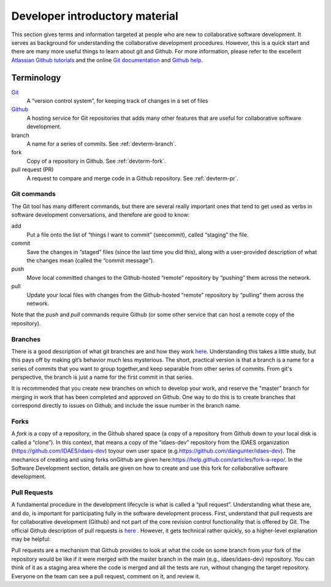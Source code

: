 Developer introductory material
===============================
This section gives terms and information targeted at people who are new to collaborative
software development. It serves as background for understanding the collaborative
development procedures. However, this is a quick start and there are many more useful
things to learn about git and Github. For more information, please refer to the
excellent `Atlassian Github tutorials <https://www.atlassian.com/git/tutorials>`_ and
the online `Git documentation <https://git-scm.com/doc>`_  and
`Github help <https://help.github.com/>`_.

Terminology
-----------
`Git <https://git-scm.com/>`__
    A “version control system”, for keeping track of changes in a set of files

`Github <https://github.com>`__
    A hosting service for Git
    repositories that adds many other features that are useful for
    collaborative software development.

branch
    A name for a series of commits. See :ref:`devterm-branch`.

fork
    Copy of a repository in Github. See :ref:`devterm-fork`.

pull request (PR)
    A request to compare and merge code in a Github repository. See :ref:`devterm-pr`.

Git commands
^^^^^^^^^^^^
The Git tool has many different commands, but there are several really
important ones that tend to get used as verbs in software development
conversations, and therefore are good to know:

add
    Put a file onto the list of “things I want to commit” (seecommit),
    called “staging” the file.

commit
    Save the changes in “staged” files (since the last time you did
    this), along with a user-provided description of what the changes mean
    (called the “commit message”).

push
    Move local committed changes to the Github-hosted “remote”
    repository by “pushing” them across the network.

pull
    Update your local files with changes from the Github-hosted
    “remote” repository by “pulling” them across the network.

Note that the `push` and `pull` commands require Github (or some other service
that can host a remote copy of the repository).

.. devterm-branch:

Branches
^^^^^^^^
There is a good description of what git branches are and how they work
`here <https://git-scm.com/book/en/v1/Git-Branching-What-a-Branch-Is>`_.
Understanding this takes a little study, but this pays off by making
git’s behavior much less mysterious. The short, practical version is
that a branch is a name for a series of commits that you want to group
together,and keep separable from other series of commits. From git's perspective,
the branch is just a name for the first commit in that series.

It is recommended that you create new branches on which to develop your work,
and reserve the "master" branch for merging in work that has been completed
and approved on Github. One way to do this is to create branches that correspond
directly to issues on Github, and include the issue number in the branch name.

.. _devterm-fork:

Forks
^^^^^
A *fork* is a copy of a repository, in the Github shared space (a copy of
a repository from Github down to your local disk is called a “clone”).
In this context, that means a copy of the “idaes-dev” repository from
the IDAES organization (\ https://github.com/IDAES/idaes-dev\ ) toyour
own user space (e.g.\ https://github.com/dangunter/idaes-dev\ ). The
mechanics of creating and using forks onGithub are given
here:\ https://help.github.com/articles/fork-a-repo/\ . In the Software
Development section, details are given on how to create and use this
fork for collaborative software development.

.. _devterm-pr:

Pull Requests
^^^^^^^^^^^^^
A fundamental procedure in the development lifecycle is what is called a
“pull request”. Understanding what these are, and do, is important for
participating fully in the software development process. First,
understand that pull requests are for collaborative development (Github)
and not part of the core revision control functionality that is offered
by Git. The official Github description of pull requests is
`here <https://help.github.com/articles/about-pull-requests>`_ . However,
it gets technical rather quickly, so a higher-level explanation may be
helpful:

Pull requests are a mechanism that Github provides to look at what the
code on some branch from your fork of the repository would be like if it
were merged with the master branch in the main (e.g., idaes/idaes-dev)
repository. You can think of it as a staging area where the code is merged
and all the tests are run, without changing the target repository.
Everyone on the team can see a pull request, comment on it, and review
it.